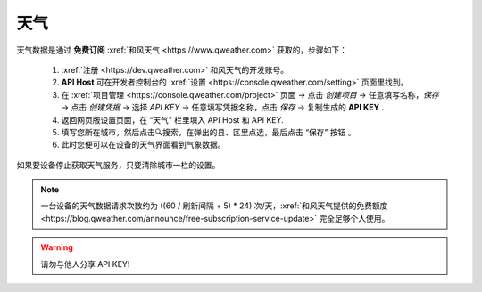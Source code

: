 天气
========

天气数据是通过 **免费订阅** :xref:`和风天气 <https://www.qweather.com>` 获取的，步骤如下：

	#. :xref:`注册 <https://dev.qweather.com>` 和风天气的开发账号。
	#. **API Host** 可在开发者控制台的 :xref:`设置 <https://console.qweather.com/setting>` 页面里找到。
	#. 在 :xref:`项目管理 <https://console.qweather.com/project>` 页面 → 点击 *创建项目* → 任意填写名称，*保存* → 点击 *创建凭据* → 选择 *API KEY* → 任意填写凭据名称，点击 *保存* → 复制生成的 **API KEY** .
	#. 返回网页版设置页面，在 “天气” 栏里填入 API Host 和 API KEY.
	#. 填写您所在城市，然后点击🔍搜索，在弹出的县、区里点选，最后点击 “保存” 按钮 。
	#. 此时您便可以在设备的天气界面看到气象数据。

如果要设备停止获取天气服务，只要清除城市一栏的设置。

.. note::
   一台设备的天气数据请求次数约为 ((60 / 刷新间隔 + 5) * 24) 次/天，:xref:`和风天气提供的免费额度 <https://blog.qweather.com/announce/free-subscription-service-update>` 完全足够个人使用。

.. warning::
	请勿与他人分享 API KEY!

